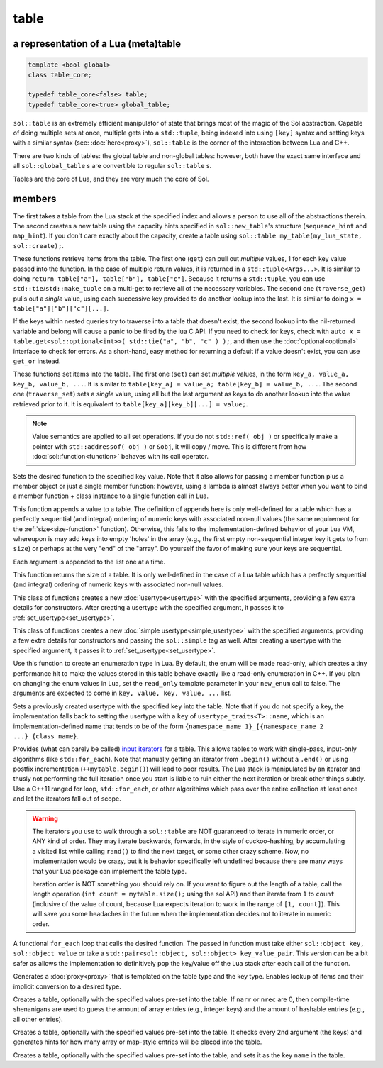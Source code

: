 table
=====
a representation of a Lua (meta)table
-------------------------------------

.. code-block:: cpp
	
	template <bool global>
	class table_core;

	typedef table_core<false> table;
	typedef table_core<true> global_table;

``sol::table`` is an extremely efficient manipulator of state that brings most of the magic of the Sol abstraction. Capable of doing multiple sets at once, multiple gets into a ``std::tuple``, being indexed into using ``[key]`` syntax and setting keys with a similar syntax (see: :doc:`here<proxy>`), ``sol::table`` is the corner of the interaction between Lua and C++.

There are two kinds of tables: the global table and non-global tables: however, both have the exact same interface and all ``sol::global_table`` s are convertible to regular ``sol::table`` s.

Tables are the core of Lua, and they are very much the core of Sol.


members
-------

.. code-block:: cpp
	:caption: constructor: table

	table(lua_State* L, int index = -1);
	table(lua_State* L, sol::new_table nt)

The first takes a table from the Lua stack at the specified index and allows a person to use all of the abstractions therein. The second creates a new table using the capacity hints specified in ``sol::new_table``'s structure (``sequence_hint`` and ``map_hint``). If you don't care exactly about the capacity, create a table using ``sol::table my_table(my_lua_state, sol::create);``.

.. code-block:: cpp
	:caption: function: get / traversing get

	template<typename... Args, typename... Keys>
	decltype(auto) get(Keys&&... keys) const;

	template<typename T, typename... Keys>
	decltype(auto) traverse_get(Keys&&... keys) const;

	template<typename T, typename Key>
	decltype(auto) get_or(Key&& key, T&& otherwise) const;

	template<typename T, typename Key, typename D>
	decltype(auto) get_or(Key&& key, D&& otherwise) const;


These functions retrieve items from the table. The first one (``get``) can pull out *multiple* values, 1 for each key value passed into the function. In the case of multiple return values, it is returned in a ``std::tuple<Args...>``. It is similar to doing ``return table["a"], table["b"], table["c"]``. Because it returns a ``std::tuple``, you can use ``std::tie``/``std::make_tuple`` on a multi-get to retrieve all of the necessary variables. The second one (``traverse_get``) pulls out a *single* value,	using each successive key provided to do another lookup into the last. It is similar to doing ``x = table["a"]["b"]["c"][...]``.

If the keys within nested queries try to traverse into a table that doesn't exist, the second lookup into the nil-returned variable and belong will cause a panic to be fired by the lua C API. If you need to check for keys, check with ``auto x = table.get<sol::optional<int>>( std::tie("a", "b", "c" ) );``, and then use the :doc:`optional<optional>` interface to check for errors. As a short-hand, easy method for returning a default if a value doesn't exist, you can use ``get_or`` instead.

.. code-block:: cpp
	:caption: function: set / traversing set
	:name: set-value

	template<typename... Args>
	table& set(Args&&... args);

	template<typename... Args>
	table& traverse_set(Args&&... args);

These functions set items into the table. The first one (``set``) can set  *multiple* values, in the form ``key_a, value_a, key_b, value_b, ...``. It is similar to ``table[key_a] = value_a; table[key_b] = value_b, ...``. The second one (``traverse_set``) sets a *single* value, using all but the last argument as keys to do another lookup into the value retrieved prior to it. It is equivalent to ``table[key_a][key_b][...] = value;``.

.. note::

	Value semantics are applied to all set operations. If you do not ``std::ref( obj )`` or specifically make a pointer with ``std::addressof( obj )`` or ``&obj``, it will copy / move. This is different from how :doc:`sol::function<function>` behaves with its call operator.

.. code-block:: cpp
	:caption: function: set a function with the specified key into lua
	:name: set-function

	template<typename Key, typename Fx>
	state_view& set_function(Key&& key, Fx&& fx, [...]);

Sets the desired function to the specified key value. Note that it also allows for passing a member function plus a member object or just a single member function: however, using a lambda is almost always better when you want to bind a member function + class instance to a single function call in Lua.

.. code-block:: cpp
	:caption: function: add

	template<typename... Args>
	table& add(Args&&... args);

This function appends a value to a table. The definition of appends here is only well-defined for a table which has a perfectly sequential (and integral) ordering of numeric keys with associated non-null values (the same requirement for the :ref:`size<size-function>` function). Otherwise, this falls to the implementation-defined behavior of your Lua VM, whereupon is may add keys into empty 'holes' in the array (e.g., the first empty non-sequential integer key it gets to from ``size``) or perhaps at the very "end" of the "array". Do yourself the favor of making sure your keys are sequential.

Each argument is appended to the list one at a time.

.. code-block:: cpp
	:caption: function: size
	:name: size-function

	std::size_t size() const;

This function returns the size of a table. It is only well-defined in the case of a Lua table which has a perfectly sequential (and integral) ordering of numeric keys with associated non-null values.
	
.. code-block:: cpp
	:caption: function: setting a usertype
	:name: new-usertype

	template<typename Class, typename... Args>
	table& new_usertype(const std::string& name, Args&&... args);
	template<typename Class, typename CTor0, typename... CTor, typename... Args>
	table& new_usertype(const std::string& name, Args&&... args);
	template<typename Class, typename... CArgs, typename... Args>
	table& new_usertype(const std::string& name, constructors<CArgs...> ctor, Args&&... args);

This class of functions creates a new :doc:`usertype<usertype>` with the specified arguments, providing a few extra details for constructors. After creating a usertype with the specified argument, it passes it to :ref:`set_usertype<set_usertype>`.
	
.. code-block:: cpp
	:caption: function: setting a simple usertype
	:name: new-simple-usertype

	template<typename Class, typename... Args>
	table& new_simple_usertype(const std::string& name, Args&&... args);
	template<typename Class, typename CTor0, typename... CTor, typename... Args>
	table& new_simple_usertype(const std::string& name, Args&&... args);
	template<typename Class, typename... CArgs, typename... Args>
	table& new_simple_usertype(const std::string& name, constructors<CArgs...> ctor, Args&&... args);

This class of functions creates a new :doc:`simple usertype<simple_usertype>` with the specified arguments, providing a few extra details for constructors and passing the ``sol::simple`` tag as well. After creating a usertype with the specified argument, it passes it to :ref:`set_usertype<set_usertype>`.
	
.. code-block:: cpp
	:caption: function: creating an enum
	:name: new-enum

	template<bool read_only = true, typename... Args>
	basic_table_core& new_enum(const std::string& name, Args&&... args);
	
Use this function to create an enumeration type in Lua. By default, the enum will be made read-only, which creates a tiny performance hit to make the values stored in this table behave exactly like a read-only enumeration in C++. If you plan on changing the enum values in Lua, set the ``read_only`` template parameter in your ``new_enum`` call to false. The arguments are expected to come in ``key, value, key, value, ...`` list. 

.. _set_usertype:

.. code-block:: cpp
	:caption: function: setting a pre-created usertype
	:name: set-usertype

	template<typename T>
	table& set_usertype(usertype<T>& user);
	template<typename Key, typename T>
	table& set_usertype(Key&& key, usertype<T>& user);

Sets a previously created usertype with the specified ``key`` into the table. Note that if you do not specify a key, the implementation falls back to setting the usertype with a ``key`` of ``usertype_traits<T>::name``, which is an implementation-defined name that tends to be of the form ``{namespace_name 1}_[{namespace_name 2 ...}_{class name}``.

.. code-block:: cpp
	:caption: function: begin / end for iteration
	:name: table-iterators

	table_iterator begin () const;
	table_iterator end() const;
	table_iterator cbegin() const;
	table_iterator cend() const;

Provides (what can barely be called) `input iterators`_ for a table. This allows tables to work with single-pass, input-only algorithms (like ``std::for_each``). Note that manually getting an iterator from ``.begin()`` without a ``.end()`` or using postfix incrementation (``++mytable.begin()``) will lead to poor results. The Lua stack is manipulated by an iterator and thusly not performing the full iteration once you start is liable to ruin either the next iteration or break other things subtly. Use a C++11 ranged for loop, ``std::for_each``, or other algorithims which pass over the entire collection at least once and let the iterators fall out of scope.

.. _iteration_note:
.. warning::

	The iterators you use to walk through a ``sol::table`` are NOT guaranteed to iterate in numeric order, or ANY kind of order. They may iterate backwards, forwards, in the style of cuckoo-hashing, by accumulating a visited list while calling ``rand()`` to find the next target, or some other crazy scheme. Now, no implementation would be crazy, but it is behavior specifically left undefined because there are many ways that your Lua package can implement the table type.

	Iteration order is NOT something you should rely on. If you want to figure out the length of a table, call the length operation (``int count = mytable.size();`` using the sol API) and then iterate from ``1`` to ``count`` (inclusive of the value of count, because Lua expects iteration to work in the range of ``[1, count]``). This will save you some headaches in the future when the implementation decides not to iterate in numeric order.


.. code-block:: cpp
	:caption: function: iteration with a function
	:name: table-for-each

	template <typename Fx>
	void for_each(Fx&& fx);

A functional ``for_each`` loop that calls the desired function. The passed in function must take either ``sol::object key, sol::object value`` or take a ``std::pair<sol::object, sol::object> key_value_pair``. This version can be a bit safer as allows the implementation to definitively pop the key/value off the Lua stack after each call of the function.

.. code-block:: cpp
	:caption: function: operator[] access

	template<typename T>
	proxy<table&, T> operator[](T&& key);
	template<typename T>
	proxy<const table&, T> operator[](T&& key) const;

Generates a :doc:`proxy<proxy>` that is templated on the table type and the key type. Enables lookup of items and their implicit conversion to a desired type.

.. code-block:: cpp
	:caption: function: create a table with defaults
	:name: table-create

	table create(int narr = 0, int nrec = 0);
	template <typename Key, typename Value, typename... Args>
	table create(int narr, int nrec, Key&& key, Value&& value, Args&&... args);
	
	static table create(lua_State* L, int narr = 0, int nrec = 0);
	template <typename Key, typename Value, typename... Args>
	static table create(lua_State* L, int narr, int nrec, Key&& key, Value&& value, Args&&... args);

Creates a table, optionally with the specified values pre-set into the table. If ``narr`` or ``nrec`` are 0, then compile-time shenanigans are used to guess the amount of array entries (e.g., integer keys) and the amount of hashable entries (e.g., all other entries).

.. code-block:: cpp
	:caption: function: create a table with compile-time defaults assumed
	:name: table-create-with

	template <typename... Args>
	table create_with(Args&&... args);
	template <typename... Args>
	static table create_with(lua_State* L, Args&&... args);
	

Creates a table, optionally with the specified values pre-set into the table. It checks every 2nd argument (the keys) and generates hints for how many array or map-style entries will be placed into the table.

.. code-block:: cpp
	:caption: function: create a named table with compile-time defaults assumed
	:name: table-create-named

	template <typename Name, typename... Args>
	table create_named(Name&& name, Args&&... args);
	

Creates a table, optionally with the specified values pre-set into the table, and sets it as the key ``name`` in the table.

.. _input iterators: http://en.cppreference.com/w/cpp/concept/InputIterator
